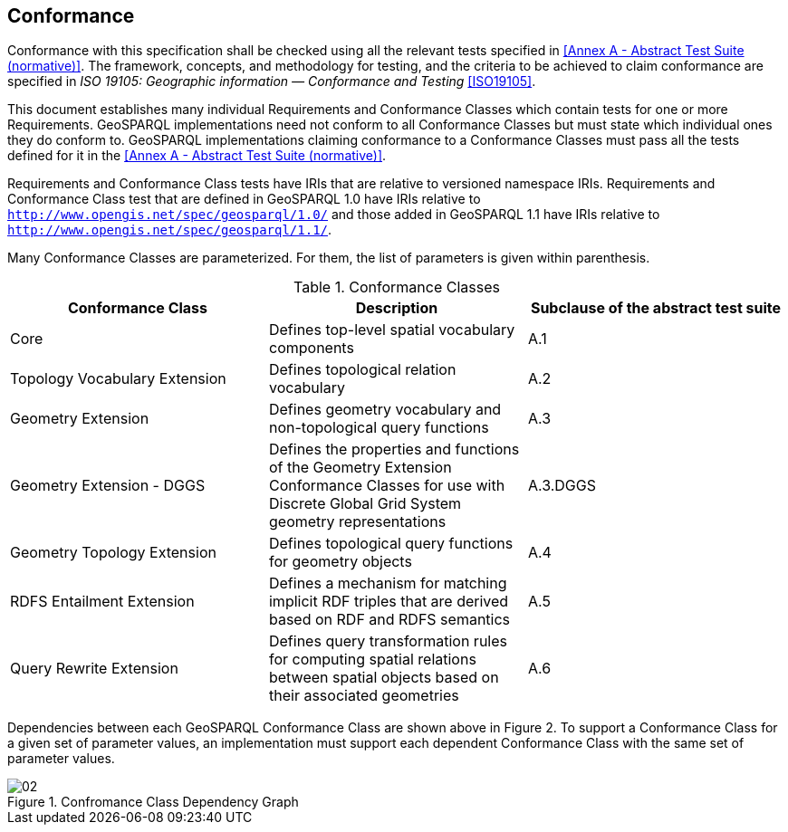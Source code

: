 == Conformance
Conformance with this specification shall be checked using all the relevant tests specified in <<Annex A - Abstract Test Suite (normative)>>. The framework, concepts, and methodology for testing, and the criteria to be achieved to claim conformance are specified in _ISO 19105: Geographic information — Conformance and Testing_ <<ISO19105>>.

This document establishes many individual Requirements and Conformance Classes which contain tests for one or more Requirements. GeoSPARQL implementations need not conform to all Conformance Classes but must state which individual ones they do conform to. GeoSPARQL implementations claiming conformance to a Conformance Classes must pass all the tests defined for it in the <<Annex A - Abstract Test Suite (normative)>>. 

Requirements and Conformance Class tests have IRIs that are relative to versioned namespace IRIs. Requirements and Conformance Class test that are defined in GeoSPARQL 1.0 have IRIs relative to  `http://www.opengis.net/spec/geosparql/1.0/` and those added in GeoSPARQL 1.1 have IRIs relative to  `http://www.opengis.net/spec/geosparql/1.1/`.

Many Conformance Classes are parameterized. For them, the list of parameters is given within parenthesis.

[#conformance_classes,%autowidth]
.Conformance Classes
|===
|Conformance Class | Description | Subclause of the abstract test suite

| Core | Defines top-level spatial vocabulary components | A.1
| Topology Vocabulary Extension | Defines topological relation vocabulary | A.2
| Geometry Extension | Defines geometry vocabulary and non-topological query functions | A.3
| Geometry Extension - DGGS | Defines the properties and functions of the Geometry Extension Conformance Classes for use with Discrete Global Grid System geometry representations | A.3.DGGS
| Geometry Topology Extension | Defines topological query functions for geometry objects | A.4
| RDFS Entailment Extension | Defines a mechanism for matching implicit RDF triples that are derived based on RDF and RDFS semantics | A.5
| Query Rewrite Extension | Defines query transformation rules for computing spatial relations between spatial objects based on their associated geometries | A.6
|===

Dependencies between each GeoSPARQL Conformance Class are shown above in Figure 2. To support a Conformance Class for a given set of parameter values, an implementation must support each dependent Conformance Class with the same set of parameter values.

[#img-reqclasses]
.Confromance Class Dependency Graph
image::img/02.png[align="center"]

